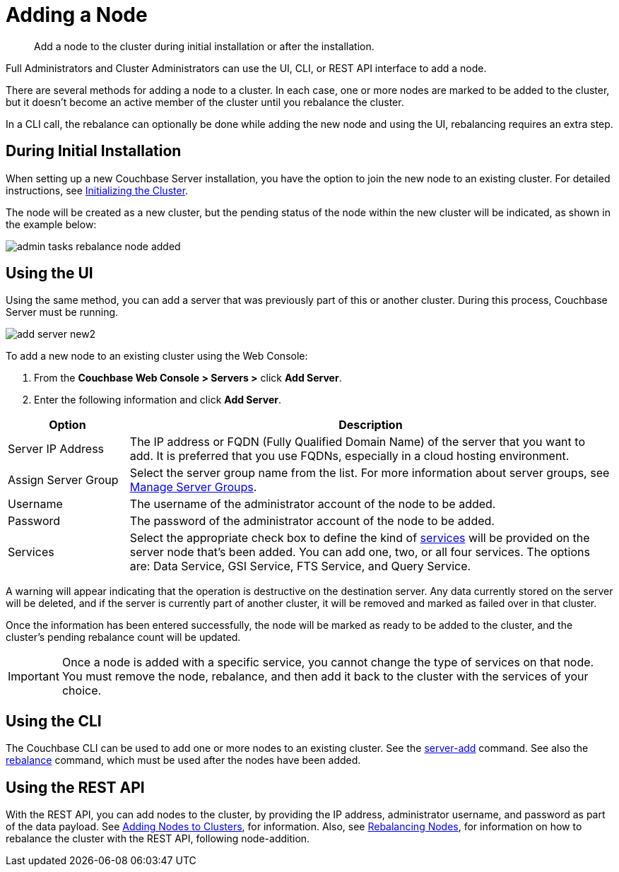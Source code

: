 = Adding a Node

[abstract]
Add a node to the cluster during initial installation or after the installation.

Full Administrators and Cluster Administrators can use the UI, CLI, or REST API interface to add a node.

There are several methods for adding a node to a cluster.
In each case, one or more nodes are marked to be added to the cluster, but it doesn't become an active member of the cluster until you rebalance the cluster.

In a CLI call, the rebalance can optionally be done while adding the new node and using the UI, rebalancing requires an extra step.

== During Initial Installation

When setting up a new Couchbase Server installation, you have the option to join the new node to an existing cluster.
For detailed instructions, see xref:install:init-setup.adoc[Initializing the Cluster].

The node will be created as a new cluster, but the pending status of the node within the new cluster will be indicated, as shown in the example below:

image::admin-tasks-rebalance-node-added.png[,align=left]

== Using the UI

Using the same method, you can add a server that was previously part of this or another cluster.
During this process, Couchbase Server must be running.

image::admin/add-server-new2.png[,align=left]

To add a new node to an existing cluster using the Web Console:

. From the [.ui]*Couchbase Web Console > Servers >* click [.ui]*Add Server*.
. Enter the following information and click [.ui]*Add Server*.

[cols="1,4"]
|===
| Option | Description

| Server IP Address
| The IP address or FQDN (Fully Qualified Domain Name) of the server that you want to add.
It is preferred that you use FQDNs, especially in a cloud hosting environment.

| Assign Server Group
| Select the server group name from the list.
For more information about server groups, see xref:manage-groups.adoc[Manage Server Groups].

| Username
| The username of the administrator account of the node to be added.

| Password
| The password of the administrator account of the node to be added.

| Services
| Select the appropriate check box to define the kind of xref:architecture:services-archi-multi-dimensional-scaling.adoc[services] will be provided on the server node that's been added.
You can add one, two, or all four services.
The options are: Data Service, GSI Service, FTS Service, and Query Service.
|===

A warning will appear indicating that the operation is destructive on the destination server.
Any data currently stored on the server will be deleted, and if the server is currently part of another cluster, it will be removed and marked as failed over in that cluster.

Once the information has been entered successfully, the node will be marked as ready to be added to the cluster, and the cluster's pending rebalance count will be updated.

IMPORTANT: Once a node is added with a specific service, you cannot change the type of services on that node.
You must remove the node, rebalance, and then add it back to the cluster with the services of your choice.

== Using the CLI

The Couchbase CLI can be used to add one or more nodes to an existing cluster.
See the xref:cli:cbcli/couchbase-cli-server-add.adoc[server-add] command.
See also the xref:cli:cbcli/couchbase-cli-rebalance.adoc[rebalance] command, which must be used after the nodes have been added.

== Using the REST API

With the REST API, you can add nodes to the cluster, by providing the IP address, administrator username, and password as part of the data payload.
See xref:rest-api:rest-cluster-addnodes.adoc[Adding Nodes to Clusters], for information.
Also, see xref:rest-api:rest-cluster-rebalance.adoc[Rebalancing Nodes], for information on how to rebalance the cluster with the REST API, following node-addition.
